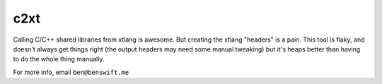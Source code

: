 c2xt
====

Calling C/C++ shared libraries from xtlang is awesome. But creating the xtlang
"headers" is a pain. This tool is flaky, and doesn't always get things right
(the output headers may need some manual tweaking) but it's heaps better than
having to do the whole thing manually.

For more info, email ``ben@benswift.me``
